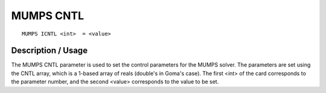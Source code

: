 **********
MUMPS CNTL
**********

::

	MUMPS ICNTL <int>  = <value>

-----------------------
Description / Usage
-----------------------

The MUMPS CNTL parameter is used to set the control parameters for the MUMPS
solver. The parameters are set using the CNTL array, which is a 1-based array of
reals (double's in Goma's case). The first <int> of the card corresponds to the
parameter number, and the second <value> corresponds to the value to be set.
